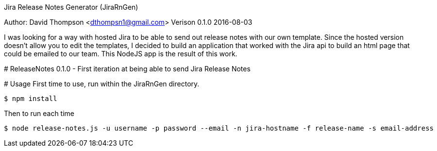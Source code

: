 Jira Release Notes Generator (JiraRnGen)
===============================================
Author: David Thompson <dthompsn1@gmail.com>
Verison 0.1.0 2016-08-03

I was looking for a way with hosted Jira to be able to send out release
notes with our own template. Since the hosted version doesn't allow you to
edit the templates, I decided to build an application that worked with the
Jira api to build an html page that could be emailed to our team. This NodeJS
app is the result of this work.


# ReleaseNotes
0.1.0 - First iteration at being able to send Jira Release Notes


# Usage
First time to use, run within the JiraRnGen directory.
----
$ npm install
----
Then to run each time
----
$ node release-notes.js -u username -p password --email -n jira-hostname -f release-name -s email-address
----
